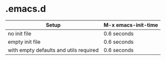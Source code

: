 * .emacs.d

| Setup                                  | M-x emacs-init-time |
|----------------------------------------+---------------------|
| no init file                           | 0.6 seconds         |
| empty init file                        | 0.6 seconds         |
| with empty defaults and utils required | 0.6 seconds         |
